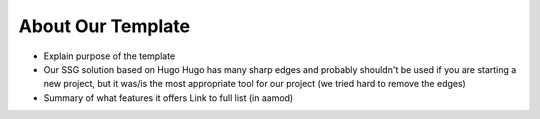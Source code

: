 .. _template:

About Our Template
==================

- Explain purpose of the template
- Our SSG solution based on Hugo
  Hugo has many sharp edges and probably shouldn't be used if you are starting a new project, but it was/is the most appropriate tool for our project (we tried hard to remove the edges)
- Summary of what features it offers
  Link to full list (in aamod)
